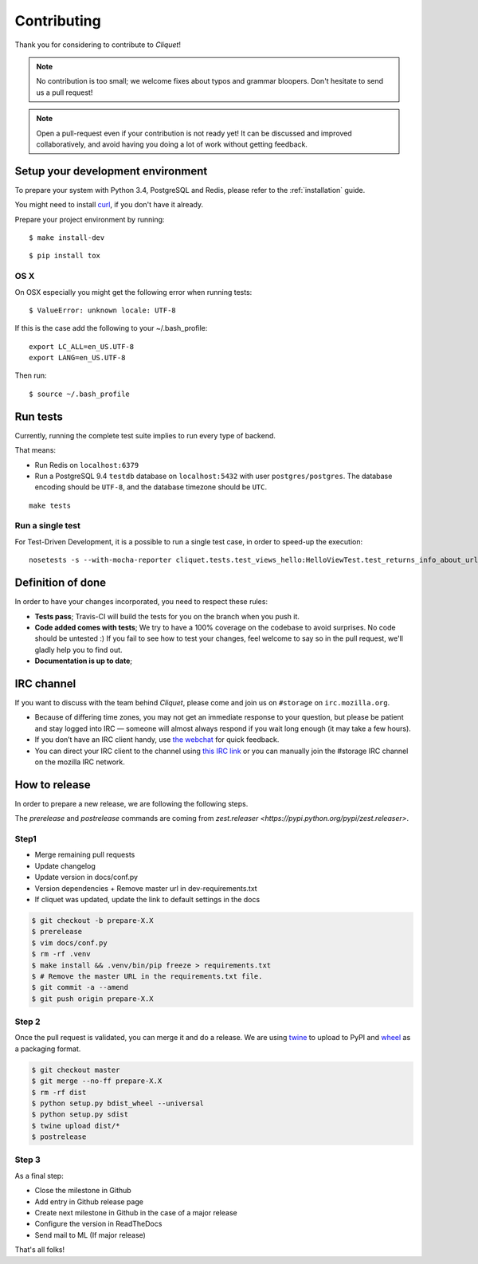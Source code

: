 Contributing
############

Thank you for considering to contribute to *Cliquet*!

.. note::

    No contribution is too small; we welcome fixes about typos and grammar
    bloopers. Don't hesitate to send us a pull request!

.. note::

    Open a pull-request even if your contribution is not ready yet! It can
    be discussed and improved collaboratively, and avoid having you doing a lot
    of work without getting feedback.


Setup your development environment
==================================

To prepare your system with Python 3.4, PostgreSQL and Redis, please refer to the
:ref:`installation` guide.

You might need to install `curl <http://curl.haxx.se>`_, if you don't have it already.

Prepare your project environment by running:

::

    $ make install-dev

::

    $ pip install tox


OS X
----

On OSX especially you might get the following error when running tests:

::

    $ ValueError: unknown locale: UTF-8

If this is the case add the following to your ~/.bash_profile:

::

    export LC_ALL=en_US.UTF-8
    export LANG=en_US.UTF-8

Then run:

::

    $ source ~/.bash_profile


Run tests
=========

Currently, running the complete test suite implies to run every type of backend.

That means:

* Run Redis on ``localhost:6379``
* Run a PostgreSQL 9.4 ``testdb`` database on ``localhost:5432`` with user
  ``postgres/postgres``. The database encoding should be ``UTF-8``, and the
  database timezone should be ``UTC``.

::

    make tests

Run a single test
-----------------

For Test-Driven Development, it is a possible to run a single test case, in order
to speed-up the execution:

::

    nosetests -s --with-mocha-reporter cliquet.tests.test_views_hello:HelloViewTest.test_returns_info_about_url_and_version


Definition of done
==================

In order to have your changes incorporated, you need to respect these rules:

* **Tests pass**; Travis-CI will build the tests for you on the branch when you
  push it.
* **Code added comes with tests**; We try to have a 100% coverage on the codebase to avoid
  surprises. No code should be untested :) If you fail to see how to test your
  changes, feel welcome to say so in the pull request, we'll gladly help you to
  find out.
* **Documentation is up to date**;


IRC channel
===========

If you want to discuss with the team behind *Cliquet*, please come and join us
on ``#storage`` on ``irc.mozilla.org``.

* Because of differing time zones, you may not get an immediate response to
  your question, but please be patient and stay logged into IRC — someone will
  almost always respond if you wait long enough (it may take a few hours).
* If you don’t have an IRC client handy, use `the webchat
  <https://kiwiirc.com/client/irc.mozilla.org/?#storage>`_ for quick feedback.
* You can direct your IRC client to the channel using `this IRC link
  <irc://irc.mozilla.org/storage>`_ or you can manually join the #storage IRC
  channel on the mozilla IRC network.


How to release
==============

In order to prepare a new release, we are following the following steps.

The `prerelease` and `postrelease` commands are coming from `zest.releaser
<https://pypi.python.org/pypi/zest.releaser>`.

Step1
-----

- Merge remaining pull requests
- Update changelog
- Update version in docs/conf.py
- Version dependencies + Remove master url in dev-requirements.txt
- If cliquet was updated, update the link to default settings in the docs

.. code-block:: bash

     $ git checkout -b prepare-X.X
     $ prerelease
     $ vim docs/conf.py
     $ rm -rf .venv
     $ make install && .venv/bin/pip freeze > requirements.txt
     $ # Remove the master URL in the requirements.txt file.
     $ git commit -a --amend
     $ git push origin prepare-X.X


Step 2
------

Once the pull request is validated, you can merge it and do a release. We are
using `twine <https://pypi.python.org/pypi/twine>`_ to upload to PyPI and
`wheel <https://pypi.python.org/pypi/wheel>`_ as a packaging format.

.. code-block:: bash

    $ git checkout master
    $ git merge --no-ff prepare-X.X
    $ rm -rf dist
    $ python setup.py bdist_wheel --universal
    $ python setup.py sdist
    $ twine upload dist/*
    $ postrelease

Step 3
------

As a final step:

- Close the milestone in Github
- Add entry in Github release page
- Create next milestone in Github in the case of a major release
- Configure the version in ReadTheDocs
- Send mail to ML (If major release)

That's all folks!
